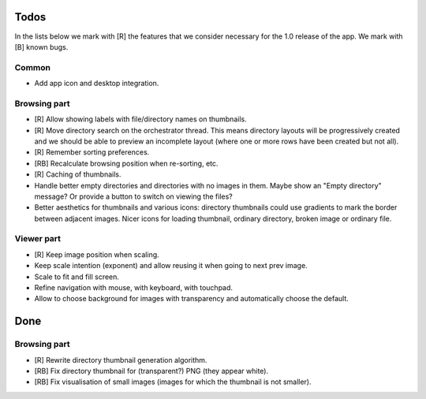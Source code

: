 Todos
=====

In the lists below we mark with [R] the features that we consider necessary
for the 1.0 release of the app. We mark with [B] known bugs.

Common
------

- Add app icon and desktop integration.

Browsing part
-------------

- [R] Allow showing labels with file/directory names on thumbnails.

- [R] Move directory search on the orchestrator thread. This means directory
  layouts will be progressively created and we should be able to preview
  an incomplete layout (where one or more rows have been created but not
  all).

- [R] Remember sorting preferences.

- [RB] Recalculate browsing position when re-sorting, etc.

- [R] Caching of thumbnails.

- Handle better empty directories and directories with no images in them.
  Maybe show an "Empty directory" message? Or provide a button to switch on
  viewing the files?

- Better aesthetics for thumbnails and various icons: directory thumbnails
  could use gradients to mark the border between adjacent images. Nicer icons
  for loading thumbnail, ordinary directory, broken image or ordinary file.

Viewer part
-----------

- [R] Keep image position when scaling.

- Keep scale intention (exponent) and allow reusing it when going to next
  prev image.

- Scale to fit and fill screen.

- Refine navigation with mouse, with keyboard, with touchpad.

- Allow to choose background for images with transparency and automatically
  choose the default.

Done
====

Browsing part
-------------

- [R] Rewrite directory thumbnail generation algorithm.

- [RB] Fix directory thumbnail for (transparent?) PNG (they appear white).

- [RB] Fix visualisation of small images (images for which the thumbnail is
  not smaller).
